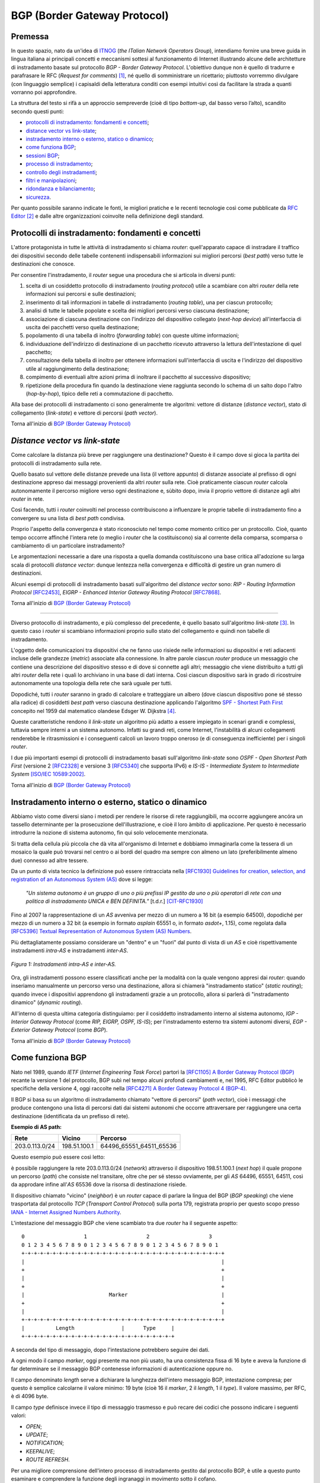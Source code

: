 BGP (Border Gateway Protocol)
=====

Premessa
-----

In questo spazio, nato da un'idea di `ITNOG <https://www.itnog.it/>`__ (*the ITalian Network Operators Group*), intendiamo fornire una breve guida in lingua italiana ai principali concetti e meccanismi sottesi al funzionamento di Internet illustrando alcune delle architetture di instradamento basate sul protocollo *BGP - Border Gateway Protocol*.
L'obiettivo dunque non è quello di tradurre e parafrasare le RFC (*Request for comments*) [#]_, né quello di somministrare un ricettario; piuttosto vorremmo divulgare (con linguaggio semplice) i capisaldi della letteratura conditi con esempi intuitivi così da facilitare la strada a quanti vorranno poi approfondire.

La struttura del testo si rifà a un approccio sempreverde (cioè di tipo *bottom-up*, dal basso verso l’alto), scandito secondo questi punti:

- `protocolli di instradamento: fondamenti e concetti`_;
- `distance vector vs link-state`_;
- `instradamento interno o esterno, statico o dinamico`_;
- `come funziona BGP`_;
- `sessioni BGP`_;
- `processo di instradamento`_;
- `controllo degli instradamenti`_;
- `filtri e manipolazioni`_;
- `ridondanza e bilanciamento`_;
- `sicurezza`_.

Per quanto possibile saranno indicate le fonti, le migliori pratiche e le recenti tecnologie così come pubblicate da `RFC Editor <https://rfc-editor.org>`__ [#]_ e dalle altre organizzazioni coinvolte nella definizione degli standard.

Protocolli di instradamento: fondamenti e concetti
-----

L'attore protagonista in tutte le attività di instradamento si chiama *router*: quell'apparato capace di instradare il traffico dei dispositivi secondo delle tabelle contenenti indispensabili informazioni sui migliori percorsi (*best path*) verso tutte le destinazioni che conosce.

Per consentire l'instradamento, il *router* segue una procedura che si articola in diversi punti:

1. scelta di un cosiddetto protocollo di instradamento (*routing protocol*) utile a scambiare con altri *router* della rete informazioni sui percorsi e sulle destinazioni;

2. inserimento di tali informazioni in tabelle di instradamento (*routing table*), una per ciascun protocollo;

3. analisi di tutte le tabelle popolate e scelta dei migliori percorsi verso ciascuna destinazione;

4. associazione di ciascuna destinazione con l'indirizzo del dispositivo collegato (*next-hop device*) all'interfaccia di uscita dei pacchetti verso quella destinazione;

5. popolamento di una tabella di inoltro (*forwarding table*) con queste ultime informazioni;

6. individuazione dell'indirizzo di destinazione di un pacchetto ricevuto attraverso la lettura dell'intestazione di quel pacchetto;

7. consultazione della tabella di inoltro per ottenere informazioni sull'interfaccia di uscita e l'indirizzo del dispositivo utile al raggiungimento della destinazione;

8. compimento di eventuali altre azioni prima di inoltrare il pacchetto al successivo dispositivo;

9. ripetizione della procedura fin quando la destinazione viene raggiunta secondo lo schema di un salto dopo l'altro (*hop-by-hop*), tipico delle reti a commutazione di pacchetto.

Alla base dei protocolli di instradamento ci sono generalmente tre algoritmi: vettore di distanze (*distance vector*), stato di collegamento (*link-state*) e vettore di percorsi (*path vector*).

Torna all'inizio di `BGP (Border Gateway Protocol)`_

*Distance vector vs link-state*
-----

Come calcolare la distanza più breve per raggiungere una destinazione? Questo è il campo dove si gioca la partita dei protocolli di instradamento sulla rete.

Quello basato sul vettore delle distanze prevede una lista (il vettore appunto) di distanze associate al prefisso di ogni destinazione appreso dai messaggi provenienti da altri *router* sulla rete. Cioè praticamente ciascun *router* calcola autonomamente il percorso migliore verso ogni destinazione e, sùbito dopo, invia il proprio vettore di distanze agli altri *router* in rete.

Così facendo, tutti i *router* coinvolti nel processo contribuiscono a influenzare le proprie tabelle di instradamento fino a convergere su una lista di *best path* condivisa.

Proprio l'aspetto della convergenza è stato riconosciuto nel tempo come momento critico per un protocollo. Cioè, quanto tempo occorre affinché l'intera rete (o meglio i *router* che la costituiscono) sia al corrente della comparsa, scomparsa o cambiamento di un particolare instradamento?

Le argomentazioni necessarie a dare una risposta a quella domanda costituiscono una base critica all'adozione su larga scala di protocolli *distance vector*: dunque lentezza nella convergenza e difficoltà di gestire un gran numero di destinazioni.

Alcuni esempi di protocolli di instradamento basati sull'algoritmo del *distance vector* sono: *RIP - Routing Information Protocol* `[RFC2453] <https://www.rfc-editor.org/rfc/rfc2453.txt>`__, *EIGRP - Enhanced Interior Gateway Routing Protocol*  `[RFC7868] <https://www.rfc-editor.org/rfc/rfc7868.txt>`__.

Torna all'inizio di `BGP (Border Gateway Protocol)`_

_____

Diverso protocollo di instradamento, e più complesso del precedente, è quello basato sull'algoritmo *link-state* [#]_. In questo caso i *router* si scambiano informazioni proprio sullo stato del collegamento e quindi non tabelle di instradamento.

L'oggetto delle comunicazioni tra dispositivi che ne fanno uso risiede nelle informazioni su dispositivi e reti adiacenti incluse delle grandezze (*metric*) associate alla connessione. In altre parole ciascun *router* produce un messaggio che contiene una descrizione del dispositivo stesso e di dove si connette agli altri; messaggio che viene distribuito a tutti gli altri *router* della rete i quali lo archiviano in una base di dati interna. Così ciascun dispositivo sarà in grado di ricostruire autonomamente una topologia della rete che sarà uguale per tutti.

Dopodiché, tutti i *router* saranno in grado di calcolare e tratteggiare un albero (dove ciascun dispositivo pone sé stesso alla radice) di cosiddetti *best path* verso ciascuna destinazione applicando l'algoritmo `SPF - Shortest Path First <http://www-m3.ma.tum.de/foswiki/pub/MN0506/WebHome/dijkstra.pdf>`_ concepito nel 1959 dal matematico olandese Edsger W. Dijkstra [#]_.

Queste caratteristiche rendono il *link-state* un algoritmo più adatto a essere impiegato in scenari grandi e complessi, tuttavia sempre interni a un sistema autonomo. Infatti su grandi reti, come Internet, l'instabilità di alcuni collegamenti renderebbe le ritrasmissioni e i conseguenti calcoli un lavoro troppo oneroso (e di conseguenza inefficiente) per i singoli *router*.

I due più importanti esempi di protocolli di instradamento basati sull'algoritmo *link-state* sono *OSPF - Open Shortest Path First* (versione 2 `[RFC2328] <http://www.rfc-editor.org/rfc/rfc2328.txt>`__ e versione 3 `[RFC5340] <https://www.rfc-editor.org/rfc/rfc5340.txt>`__ che supporta IPv6) e *IS-IS - Intermediate System to Intermediate System* `[ISO/IEC 10589:2002] <http://standards.iso.org/ittf/PubliclyAvailableStandards/c030932_ISO_IEC_10589_2002(E).zip>`__.

Torna all'inizio di `BGP (Border Gateway Protocol)`_

Instradamento interno o esterno, statico o dinamico
--------

Abbiamo visto come diversi siano i metodi per rendere le risorse di rete raggiungibili, ma occorre aggiungere ancóra un tassello determinante per la prosecuzione dell'illustrazione, e cioè il loro àmbito di applicazione. Per questo è necessario introdurre la nozione di sistema autonomo, fin qui solo velocemente menzionata.

Si tratta della cellula più piccola che dà vita all'organismo di Internet e dobbiamo immaginarla come la tessera di un mosaico la quale può trovarsi nel centro o ai bordi del quadro ma sempre con almeno un lato (preferibilmente almeno due) connesso ad altre tessere.

Da un punto di vista tecnico la definizione può essere rintracciata nella `[RFC1930] Guidelines for creation, selection, and registration of an Autonomous System (AS) <http://www.rfc-editor.org/rfc/rfc1930.txt>`_ dove si legge:

   *"Un sistema autonomo è un gruppo di uno o più prefissi IP gestito da uno o più operatori di rete con una politica di instradamento UNICA e BEN DEFINITA."* [t.d.r.]
   [CIT-RFC1930]_

Fino al 2007 la rappresentazione di un *AS* avveniva per mezzo di un numero a 16 bit (a esempio 64500), dopodiché per mezzo di un numero a 32 bit (a esempio in formato *asplain* 65551 o, in formato *asdot+*, 1.15), come regolata dalla `[RFC5396] Textual Representation of Autonomous System (AS) Numbers <https://www.rfc-editor.org/rfc/rfc5396.txt>`_.

Più dettagliatamente possiamo considerare un "dentro" e un "fuori" dal punto di vista di un *AS* e cioè rispettivamente instradamenti *intra-AS* e instradamenti *inter-AS*.


.. figure:: media/BGP_intra-inter.svg
    :align: center
    :alt: Instradamenti intra-AS e inter-AS
    :figclass: align-center

    *Figura 1: Instradamenti intra-AS e inter-AS.*

Ora, gli instradamenti possono essere classificati anche per la modalità con la quale vengono appresi dai *router*: quando inseriamo manualmente un percorso verso una destinazione, allora si chiamerà "instradamento statico" (*static routing*); quando invece i dispositivi apprendono gli instradamenti grazie a un protocollo, allora si parlerà di "instradamento dinamico" (*dynamic routing*).

All'interno di questa ultima categoria distinguiamo: per il cosiddetto instradamento interno al sistema autonomo, *IGP - Interior Gateway Protocol* (come *RIP, EIGRP, OSPF, IS-IS*); per l'instradamento esterno tra sistemi autonomi diversi, *EGP - Exterior Gateway Protocol* (come *BGP*).

Torna all'inizio di `BGP (Border Gateway Protocol)`_

Come funziona BGP
-----

Nato nel 1989, quando *IETF* (*Internet Engineering Task Force*) partorì la `[RFC1105] A Border Gateway Protocol (BGP) <https://www.rfc-editor.org/rfc/rfc1105.txt>`__ recante la versione 1 del protocollo, BGP subì nel tempo alcuni profondi cambiamenti e, nel 1995, RFC Editor pubblicò le specifiche della versione 4, oggi raccolte nella `[RFC4271] A Border Gateway Protocol 4 (BGP-4) <https://www.rfc-editor.org/rfc/rfc4271.txt>`__.

Il BGP si basa su un algoritmo di instradamento chiamato "vettore di percorsi" (*path vector*), cioè i messaggi che produce contengono una lista di percorsi dati dai sistemi autonomi che occorre attraversare per raggiungere una certa destinazione (identificata da un prefisso di rete).

**Esempio di AS path:**

============== ============  ==========================
     Rete         Vicino              Percorso
============== ============  ==========================
203.0.113.0/24 198.51.100.1  64496_65551_64511_65536
============== ============  ==========================

Questo esempio può essere così letto:

è possibile raggiungere la rete 203.0.113.0/24 (*network*) attraverso il dispositivo 198.51.100.1 (*next hop*) il quale propone un percorso (*path*) che consiste nel transitare, oltre che per sé stesso ovviamente, per gli *AS* 64496, 65551, 64511, così da approdare infine all'*AS* 65536 dove la risorsa di destinazione risiede.

Il dispositivo chiamato "vicino" (*neighbor*) è un *router* capace di parlare la lingua del BGP (*BGP speaking*) che viene trasportata dal protocollo *TCP* (*Transport Control Protocol*) sulla porta 179, registrata proprio per questo scopo presso `IANA - Internet Assigned Numbers Authority <https://www.iana.org/assignments/service-names-port-numbers/service-names-port-numbers.txt>`__.

L'intestazione del messaggio BGP che viene scambiato tra due *router* ha il seguente aspetto::

      0                   1                   2                   3
      0 1 2 3 4 5 6 7 8 9 0 1 2 3 4 5 6 7 8 9 0 1 2 3 4 5 6 7 8 9 0 1
      +-+-+-+-+-+-+-+-+-+-+-+-+-+-+-+-+-+-+-+-+-+-+-+-+-+-+-+-+-+-+-+-+
      |                                                               |
      +                                                               +
      |                                                               |
      +                                                               +
      |                           Marker                              |
      +                                                               +
      |                                                               |
      +-+-+-+-+-+-+-+-+-+-+-+-+-+-+-+-+-+-+-+-+-+-+-+-+-+-+-+-+-+-+-+-+
      |          Length               |      Type     |
      +-+-+-+-+-+-+-+-+-+-+-+-+-+-+-+-+-+-+-+-+-+-+-+-+

A seconda del tipo di messaggio, dopo l'intestazione potrebbero seguire dei dati.

A ogni modo il campo *marker*, oggi presente ma non più usato, ha una consistenza fissa di 16 byte e aveva la funzione di far determinare se il messaggio BGP contenesse informazioni di autenticazione oppure no.

Il campo denominato *length* serve a dichiarare la lunghezza dell'intero messaggio BGP, intestazione compresa; per questo è semplice calcolarne il valore minimo: 19 byte (cioè 16 il *marker*, 2 il *length*, 1 il *type*). Il valore massimo, per RFC, è di 4096 byte.

Il campo *type* definisce invece il tipo di messaggio trasmesso e può recare dei codici che possono indicare i seguenti valori:

- *OPEN*;
- *UPDATE*;
- *NOTIFICATION*;
- *KEEPALIVE*;
- *ROUTE REFRESH*.

Per una migliore comprensione dell'intero processo di instradamento gestito dal protocollo BGP, è utile a questo punto esaminare e comprendere la funzione degli ingranaggi in movimento sotto il cofano.

Partiamo dal messaggio *OPEN* che costituisce il primo passo affinché due *router* possano stabilire una connessione secondo il protocollo BGP.

Gli elementi del messaggio *OPEN* sono:

- **[version]** la versione del protocollo (oggi si usa sempre la versione 4);
- **[my autonomous system]** il numero di sistema autonomo al quale il *router* appartiene;
- **[hold timer]** il numero di secondi che può trascorre tra i successivi messaggi di *UPDATE* o *KEEPALIVE*;
- **[bgp identifier]** l'identificativo del *bgp speaking router* (spesso il più alto indirizzo IP assegnato al dispositivo);
- **[optional parameter length]** la lunghezza in byte del seguente parametro opzionale;
- **[optional parameters]** una lista di parametri opzionali come a esempio quelli per l'autenticazione.

Affinché la connessione BGP tra due *router* venga stabilita correttamente è necessario che l'iter superi alcuni passaggi.

Innanzitutto partiamo dallo stato di riposo (**idle**) nel quale si trova un *router* prima di ricevere il via alla connessione che possiamo dare noi stessi intervenendo sulla configurazione del dispositivo. Ricevuto il via (*start*), il primo *router* tenta una connessione TCP sulla porta 179 del secondo e poi si mette in ascolto di risposte provenienti dal secondo *router*.

Ecco che entriamo nel passaggio di connessione (**connect**) durante il quale si attende che la connessione TCP avvenga con successo. In quest'ultimo caso si procede verso un ulteriore passaggio chiamato *opensent*. Se invece la connessione TCP non viene stabilita, allora si va verso il passaggio *active*. E ancóra, nel caso in cui si esaurisca il tempo per l'operazione, si azzera il *timer* e viene ritentata una connessione TCP, mentre lo stato rimane *connect*. Altri eventi innescati dal sistema o manualmente da noi, producono il ritorno allo stato di riposo.

Segue lo stato attivo (**active**) che semplicemente indica un momento di transizione o verso il successo della connessione TCP o verso il suo fallimento con successivo innesco di un ulteriore tentativo.

Se la connessione TCP va a buon fine, allora siamo nel passaggio **opensent** dove scende in campo il protocollo BGP che si mette in attesa di un messaggio di tipo *OPEN* da parte del secondo *router*. Se arriva, il messaggio viene controllato e in caso di errore il *router* risponde con un messaggio di notifica (*NOTIFICATION*), dopodiché torna in stato di riposo.

Ma se il messaggio *OPEN* è corretto, allora il motore del BGP si mette in moto e il primo *router* comincia a inviare al secondo messaggi di tipo *KEEPALIVE* per mantenere viva la connessione.

Siamo ancóra nel passaggio *opensent* quando il *router* confronta il campo *my autonomous system* inviatogli dal secondo *router* con il proprio numero di *AS* così da capire se entrambi appartengano o no allo stesso sistema autonomo. Nel primo caso saremmo nel contesto di BGP interno (*internal BGP*), nell'altro invece ci troveremmo nel contesto di BGP esterno (*external BGP*), una notizia importantissima che influenza molti comportamenti del protocollo.

A questo punto ci troviamo in un passaggio denominato **openconfirm** che conduce verso due distinte situazioni: il primo *router* attende un messaggio *KEEPALIVE* dal secondo; se arriva, la negoziazione si completa e dunque la connessione si considera stabilita (*established*). Altrimenti se il primo *router* riceve un messaggio di *NOTIFICATION*, si torna allo stato di riposo.

Infine, se è andato tutto a buon fine ci si ritrova all'ultimo passaggio, **established**, dove i *router* cominciano a scambiarsi messaggi di tipo *UPDATE* che devono essere privi di errori, poiché, se rinvenuti, viene generato un messaggio di *NOTIFICATION* e inevitabilmente si va dritti allo stato di riposo.

Qualora la connessione TCP dovesse interrompersi, il *router* tornerebbe allo stato *active*.

Nominato più volte, ispezioniamo il contenuto del messaggio *NOTIFICATION* precisando che viene generato in caso di errore e
infatti contiene: un codice di errore, un altro codice subordinato al primo e un campo di dati a lunghezza variabile.

Il messaggio *KEEPALIVE* ha invece una diversa funzione, ma altrettanto importante perché, inviato a intervalli di tempo prestabiliti, serve a capire se i *router* sono ancóra disponibili. Ha una lunghezza fissa di 19 byte e non reca contenuti.

Arriviamo finalmente al carburante del protocollo BGP: il messaggio *UPDATE* che veicola i contenuti senza i quali nulla della nostra trattazione avrebbe senso e che si presenta così::

      +-----------------------------------------------------+
      |   Withdrawn Routes Length (2 octets)                |
      +-----------------------------------------------------+
      |   Withdrawn Routes (variable)                       |
      +-----------------------------------------------------+
      |   Total Path Attribute Length (2 octets)            |
      +-----------------------------------------------------+
      |   Path Attributes (variable)                        |
      +-----------------------------------------------------+
      |   Network Layer Reachability Information (variable) |
      +-----------------------------------------------------+

Partiamo col dire che uno stesso messaggio *UPDATE* può contenere contemporaneamente informazioni sia relative a instradamenti da eliminare (*withdrawn route*) sia a instradamenti da aggiungere (*NLRI - Network Layer Reachability Information*) alla tabella interna al *router*.

In più, ciascun campo citato può contenere multipli valori.

Riprendiamo un esempio esposto precedentemente:

============== ============  ==========================
     Rete         Vicino              Percorso
============== ============  ==========================
203.0.113.0/24 198.51.100.1  64496_65551_64511_65536
============== ============  ==========================

Proviamo a popolare il messaggio *UPDATE* con questo contenuto::

      +-----------------------------------------------------+
      |                                                     | Withdrawn Routes Length
      +-----------------------------------------------------+
      |                                                     | Withdrawn Routes
      +-----------------------------------------------------+
      |                                                     | Total Path Attribute Length
      +-----------------------------------------------------+
      |   AS_PATH  64496 65551 64511 65536                  | Path Attributes
      |   NEXT_HOP 198.51.100.1                             |
      +-----------------------------------------------------+
      |            203.0.113.0/24                           | NLRI
      +-----------------------------------------------------+

Altra ipotesi potrebbe essere la seguente::

      +-----------------------------------------------------+
      |                                                     | Withdrawn Routes Length
      +-----------------------------------------------------+
      |           240.0.240.0/24                            | Withdrawn Routes
      +-----------------------------------------------------+
      |                                                     | Total Path Attribute Length
      +-----------------------------------------------------+
      |                                                     | Path Attributes
      +-----------------------------------------------------+
      |                                                     | NLRI
      +-----------------------------------------------------+

Oppure una combinazione delle due precedenti::

      +-----------------------------------------------------+
      |                                                     | Withdrawn Routes Length
      +-----------------------------------------------------+
      |           240.0.240.0/24                            | Withdrawn Routes
      +-----------------------------------------------------+
      |                                                     | Total Path Attribute Length
      +-----------------------------------------------------+
      |   AS_PATH  64496 65551 64511 65536                  | Path Attributes
      |   NEXT_HOP 198.51.100.1                             |
      +-----------------------------------------------------+
      |            203.0.113.0/24                           | NLRI
      +-----------------------------------------------------+

Una speciale considerazione va rivolta agli attributi del percorso (**path attributes**) i quali si articolano in quattro diverse categorie:

- **[well-known mandatory]** attributo imprescindibile che deve essere conosciuto da qualunque *bgp speaking router*;
- **[well-known discretionary]** attributo che può essere omesso ma che deve essere conosciuto da qualunque *bgp speaking router*;
- **[optional transitive]** attributo opzionale che, se presente ma non riconosciuto, deve ugualmente essere trasmesso agli altri *bgp speaking router*;
- **[optional non-transitive]** attributo opzionale che, se presente ma non riconosciuto, può essere tranquillamente ignorato e non deve essere trasmesso agli altri *bgp speaking router*.

Facciamo alcuni esempi:

*AS_PATH* rientra fra gli attributi *well-known mandatory*, come pure *NEXT_HOP* e *ORIGIN* (in tutto sono tre);
gli unici due *well-known discretionary* sono *LOCAL_PREF* e *ATOMIC_AGGREGATE*;
gli attributi *optional transitive* sono *AGGREGATOR*, *COMMUNITY*, *EXTENDED_COMMUNITY*, *AS4_PATH*, *AS4_AGGREGATOR*, mentre gli *optional non-transitive* sono *MULTI_EXIT_DISC*, *ORIGINATOR_ID*, *CLUSTER_LIST*, *Multiprotocol Reachable NLRI* e *Multiprotocol Unreachable NLRI*.

Quindi alla luce di quanto appena documentato ripetiamo il completo schema di messaggio *UPDATE*::

      +-----------------------------------------------------+
      |           14 byte                                   | Withdrawn Routes Length
      +-----------------------------------------------------+
      |           240.0.240.0/24                            | Withdrawn Routes
      +-----------------------------------------------------+
      |           67 byte                                   | Total Path Attribute Length
      +-----------------------------------------------------+
      |   ORIGIN   IGP                                      |
      |   AS_PATH  64496 65551 64511 65536                  | Path Attributes
      |   NEXT_HOP 198.51.100.1                             |
      +-----------------------------------------------------+
      |            203.0.113.0/24                           | NLRI
      +-----------------------------------------------------+

Torna all'inizio di `BGP (Border Gateway Protocol)`_

Sessioni BGP
-----

È arrivato il momento di sporcarsi le mani e testare alcune configurazioni utili a stabilire sessioni BGP con altri *bgp speaking router*. A seconda di chi ha implementato il protocollo BGP, è possibile trovare scostamenti nella sintassi e nelle opzioni usate nei dispositivi. Per questo qui vorremmo coprire almeno tre grandi categorie di software: il classico Cisco IOS, l'alternativo Juniper Junos e l'open-source OpenBGPD di OpenBSD.

**CISCO IOS**

Innanzitutto comunichiamo al *router* quale sia il suo sistema autonomo di appartenenza:

**router bgp 64500**

Indichiamo poi quale sia il prefisso che dovrà annunciare:

**network 203.0.113.0 mask 255.255.255.0**

È la volta del nostro dirimpettaio: quale è il suo indirizzo e a quale sistema autonomo appartiene?

**neighbor 198.51.100.1 remote-as 64496**

Inseriamo anche una descrizione per chiarezza:

**neighbor 198.51.100.1 description PEER v4 CON AS64496**

Ora, per far sì che la nostra rete 203.0.113.0/24 venga installata nella tabella BGP è necessario che appaia anche nella tabella degli instradamenti. Per questo la instradiamo verso l'interfaccia virtuale Null numero 0.

**ip route 203.0.113.0 255.255.255.0 Null0**

Vale ovviamente lo stesso ragionamento per IPv6. Di seguito tutto insieme:

`CISCO IOS <https://www.cisco.com/c/en/us/support/docs/ip/border-gateway-protocol-bgp/26634-bgp-toc.html>`__::

  router bgp 64500
  network 203.0.113.0 mask 255.255.255.0
  network 2001:db8::/32
  neighbor 198.51.100.1 remote-as 64496
  neighbor 198.51.100.1 description PEER v4 CON AS64496
  neighbor fd16:32:48:64::1 remote-as 64496
  neighbor fd16:32:48:64::1 description PEER v6 CON AS64496
  ip route 203.0.113.0 255.255.255.0 Null0
  ipv6 route 2001:db8::/32 Null0

`JUNIPER JUNOS <https://www.juniper.net/documentation/en_US/junos/information-products/pathway-pages/config-guide-routing/config-guide-routing-bgp.html>`__::

  set routing-options autonomous-system 64500
  set routing-options static route 203.0.113.0/24 discard
  set routing-options static route 2001:db8::/32 discard
  edit protocols bgp
  edit group ebgp-peers
  set neighbor 198.51.100.1 peer-as 64496
  set neighbor fd16:32:48:64::1 peer-as 64496
  set type external

`OpenBSD OpenBGPD <http://www.openbgpd.org/>`__::

  AS 64500
  network 203.0.113.0/24
  network 2001:db8::/32
  neighbor 198.51.100.1 {
    descr "PEER v4 CON AS64496"
    remote-as 64496
  }
  neighbor fd16:32:48:64::1 {
    descr "PEER v6 CON AS64496"
    remote-as 64496
  }

Ciascuna sessione BGP può essere variamente definita e arricchita a seconda del contesto nel quale viene stabilita, cosa che richiederebbe una più ampia e specifica trattazione.

Ciò che tuttavia in questa sede ci appare necessario specificare è la portata delle singole sessioni che riflette le politiche di instradamento del sistema autonomo e i contratti (livelli minimi di servizio compresi) che i sistemi autonomi sottoscrivono in funzione del proprio piano di affari.

Dobbiamo dunque distinguere una sessione BGP paritaria, cioè tra pari (*peer*), da una sessione BGP di transito (*transit*). Da un punto di vista tecnico sono entrambe soggette alle medesime regole (RFC, sintassi, rappresentazione) ma da un punto di vista "politico" ed "economico" sono assai distanti tra loro.

Partiamo dal concetto di *peer*, cioè una sessione BGP tra pari: entrambi i sistemi autonomi coinvolti convengono di essere più o meno equivalenti in termini di risorse e traffico generato. Per questo, o anche per altre ragioni specifiche non note, decidono che sia conveniente per entrambi scambiarsi gli instradamenti che portano a risorse originanti ciascuno nel proprio sistema autonomo.

Così AS64500 stabilisce una sessione BGP paritaria con AS64496 al quale annuncia due prefissi: 203.0.113.0/24 e 2001:db8::/32. Allo stesso modo si comporterà AS64496 con i propri prefissi.

La cosa ora è chiara: in virtù dell'accordo contrattuale, che si traduce in una configurazione sui *router*, gli utenti di AS64500 che volessero fruire dei contenuti appartenenti all'AS64496, avrebbero un percorso privilegiato o, per dirla in maniera più tecnica, un *AS_PATH* cortissimo.

Si capisce come sia strategica per gli operatori nell'industria di Internet l'individuazione dei sistemi autonomi con i quali stabilire un accordo di questo genere (*peering*); è palese infatti che non è possibile che tutti gli oltre 66mila AS del mondo facciano ciascuno *peering* con tutti.

Ma a questo punto ci domandiamo come si faccia a raggiungere le risorse appartenenti a tutti quei sistemi autonomi con i quali non abbiamo rapporti di *peering*. La risposta è semplice: ci si accorda con un altro sistema autonomo affinché ci conceda il transito verso le risorse appartenenti ad altri *AS* con cui abbia stabilito sessioni BGP.

In altre parole, dobbiamo trovare un *AS* (o più d'uno naturalmente) che ci faccia appunto da transito. Sul mercato esistono parecchi operatori che per mestiere (cioè a titolo oneroso) danno *transit* ad altri *AS* e, a seconda del numero e della qualità delle sessioni BGP che hanno in piedi, vengono classificati secondo livelli (*tier*), solitamente tre: *tier-1*, *tier-2*, *tier-3* [#]_.

Un *AS* viene classificato come *tier-3* se può accedere al resto di Internet solo attraverso l'acquisto di transito da altri. Come *tier-2* abbiamo invece sistemi autonomi che, oltre a sessioni BGP paritarie con altri (molte, a volte moltissime), necessitano di acquistare transito da altri per raggiungere alcune porzioni di Internet.

Infine ci sono gli *AS* *tier-1* (una quindicina nel mondo al momento [#]_) che non necessitano di acquistare transito da altri (*transit-free*) poiché riescono, attraverso accordi di *peering*, a raggiungere tutti gli altri *AS* che costituiscono l'organismo di Internet.

Ecco spiegato dunque come è possibile mischiare le modalità *peering* e *transit* entrambe nello stesso *router*: all'*AS* con il quale facciamo *peering* annunciamo le nostre reti e accettiamo solo le sue reti; all'*AS* dal quale acquistiamo il transito annunciamo le nostre reti e accettiamo tutte le reti che conosce, sia le sue, sia quelle degli altri *AS*.

.. figure:: media/BGP_gerarchia-AS.svg
    :align: center
    :alt: Gerarchia tra sistemi autonomi
    :figclass: align-center

    *Figura 2: Gerarchia tra sistemi autonomi*

Da notare che per la richiesta di un numero di sistema autonomo all'ente continentale di competenza (*RIR - Regional Internet Registry*) [#]_ è necessario dimostrare di aver contrattualizzato (o aver richiesto la contrattualizzazione di) almeno due diversi transiti con *AS* diversi.

Torna all'inizio di `BGP (Border Gateway Protocol)`_

Processo di instradamento
-----

BGP è un protocollo molto flssibile, per questo gode di ottima salute nonostante il peso degli anni e le mutanti esigenze dell'industria di Internet. La sua grande abilità è di rendere note le posizioni di tutte le risorse numeriche che si affacciano in Rete originanti dagli oltre 66mila sistemi autonomi a oggi attivi nel mondo [#]_.

Se in molti casi il processo per scegliere il miglior percorso (*best path*) verso una destinazione è assai lineare perché si può preferire semplicemente il percorso più breve (cioè l'*AS_PATH* più corto), a volte si deve applicare un chiaro algoritmo che i *router* devono osservare tutte le volte che per la stessa destinazione hanno a disposizione più percorsi diversi:


1. Preferire l'instradamento con il valore di *LOCAL_PREF* più alto.
2. Preferire l'instradamento con l'*AS_PATH* più corto.
3. Preferire l'instradamento con il tipo di *ORIGIN* più basso *( {[0] - IGP} < {[1] - EGP} < {[2] - INCOMPLETE})*.
4. Preferire l'instradamento con il valore di *MULTI_EXIT_DISC* più basso.
5. Preferire i percorsi appresi da *external BGP* a quelli appresi da *internal BGP*.
6. Preferire l'instradamento che può essere raggiunto attraverso il percorso più breve verso il *NEXT_HOP*.
7. Preferire l'instradamento appreso dal dispositivo con il *ROUTER_ID* più basso.
8. Preferire l'instradamento appreso dal dispositivo con il *NEIGHBOR_ID* più basso.

Alcune implementazioni presenti sul mercato aggiungono altri criteri selettivi come a esempio:

9. Preferire l'instradamento appreso (e installato nella tabella degli instradamenti) per primo [#]_.

Ovviamente se il *NEXT_HOP* non è raggiungibile allora l'instradamento viene ignorato, come pure se vengono implementate delle regole per filtrare via alcuni annunci.

Torna all'inizio di `BGP (Border Gateway Protocol)`_

Controllo degli instradamenti
--------
Lo standard viene coniugato, dalle molteplici implementazioni presenti sul mercato, a diversi modi di controllo degli instradamenti e ciascuno secondo un preciso tempo di applicazione.

Una esigenza che si palesa quando ci poniamo domande tipo: come evitiamo l'annuncio dello spazio di indirizzamento definito nella `[RFC1918] <https://www.rfc-editor.org/rfc/rfc1918.txt>`_ [#]_? Oppure: come possiamo filtrare gli annunci provenienti da un determinato dirimpettaio (*neighbor*)? E ancóra: posso transitare per un certo fornitore (*AS*) invece che per un altro?

Le risposte a questi e ad altri interrogativi presuppongono la conoscenza degli attributi menzionati nel paragrafo `Come funziona BGP`_.

Cominciamo con l'attributo *AS_PATH* che contiene la sequenza ordinata dei sistemi autonomi (*AS_SEQUENCE*) dai quali occorre transitare per raggiungere una determinata destinazione. Si tratta di un attributo che finché viene scambiato tra *bgp speaking router* appartenenti allo stesso sistema autonomo (*iBGP*) non viene modificato; ma quando viene scambiato tra sistemi autonomi diversi (*eBGP*), allora il *router* che riceve l'annuncio aggiunge (*prepend*) il proprio numero di *AS* all'inizio (cioè a sinistra) della sequenza.

Quest'ultima caratteristica richiede un breve approfondimento. Abbiamo compreso come la quantità di sistemi autonomi riportata nella *AS_SEQUENCE* sia determinante per il processo decisionale che il BGP usa nel selezionare il miglior percorso verso una destinazione. Ecco, immaginiamo dunque cosa potrebbe succedere se un *AS* annunciasse a un *neighbor* una sequenza drogata, per non dire falsa.

Normalmente AS64500 annuncerebbe la rete 241.241.0.0/16 dal *router* R1 al dirimpettaio 192.88.99.1 (AS64496) sul *router* R2 con questo *AS_PATH*: 64500.
Dal punto di vista di AS64496 quindi la tabella degli instradamenti avrebbe questo aspetto:

**Tabella BGP di R2**

================ ============== ==========================
**NLRI**         **NEXT_HOP**   **AS_PATH**
================ ============== ==========================
241.241.0.0/16   192.88.99.33   64500
================ ============== ==========================

Poniamo il caso che R2 riceva da un terzo sistema autonomo la rete 241.241.0.0/16, allora la tabella potrebbe così trasformarsi:

**Tabella BGP di R2 con doppio path**

================ ============== ==========================
**NLRI**         **NEXT_HOP**   **AS_PATH**
================ ============== ==========================
241.241.0.0/16   192.88.99.33   64500
241.241.0.0/16   198.51.100.225 64502 64499 64500
================ ============== ==========================

Spieghiamo: gli utenti del sistema autonomo 64496 che volessero raggiungere una risorsa nel perimetro della rete 241.241.0.0/16, transiterebbero semplicemente per AS64500. Tuttavia, se quest'ultimo volesse (per qualsiasi motivo) forzare il transito per l'AS64502, cioè per il percorso che l'algoritmo *path vector* non preferisce, come potrebbe agire?

Può senz'altro piegare l'attributo *AS_PATH* a proprio vantaggio usando la tecnica del *prepending* che consiste nell'allungare fittiziamente la *AS_SEQUENCE* aggiungendo, più volte, il proprio numero di sistema autonomo così:

**Tabella BGP di R2 con doppio path e prepending**

================ ============== ==========================
**NLRI**         **NEXT_HOP**   **AS_PATH**
================ ============== ==========================
241.241.0.0/16   192.88.99.33   64500 64500 64500 64500
241.241.0.0/16   198.51.100.225 64502 64499 64500
================ ============== ==========================

Il risultato è che gli utenti dell'AS64496 vengono ora forzati a transitare per il percorso annunciato da AS64502 attraverso il *router* 198.51.100.225 che, agli occhi dell'algoritmo *path vector*, è diventato il più appetibile perché più corto di quello artefatto.

Infine è bene precisare che per evitare la creazione di un ciclo continuo (*loop*), quando un *router* riceve un annuncio dove è già presente il proprio numero di sistema autonomo, allora il relativo messaggio di *UPDATE* viene ignorato.

Continuiamo con l'attributo NEXT_HOP che, in àmbito BGP, non è esattamente l'indirizzo IP dell'interfaccia di collgamento del *router* che annuncia l'instradamento. Piuttosto, in *eBGP*, è l'indirizzo IP del dirimpettaio (*neighbor*), direttamente connesso o no, che annunci l'instradamento; di conseguenza gli instradamenti che vengono veicolati in *iBGP* ma appresi da *eBGP* non vengono modificati e dunque come NEXT_HOP recano l'indirizzo IP del *neighbor* che li ha annunciati.

A questo proposito osserviamo la ricorsività che questo meccanismo, in piena funzionalità, può generare nel *router* R1:

**Tabella BGP di R1**

================ ==============
**Destinazione** **NEXT_HOP**
================ ==============
203.0.113.0/24   198.51.100.1
240.240.0.0/15   198.51.100.65
250.0.250.0/24   198.51.100.129
================ ==============

**Tabella degli instradamenti di R1**

================= ================
**Destinazione**  **via d'uscita**
================= ================
203.0.113.0/24    198.51.100.1
240.240.0.0/15    198.51.100.65
250.0.250.0/24    198.51.100.129
198.51.100.0/26   192.0.2.245
192.0.2.244/30    INT GE0/1
198.51.100.64/26  192.0.2.249
192.0.2.248/30    INT GE0/2
198.51.100.128/26 192.0.2.253
192.0.2.252/30    INT GE0/3
================= ================

**Interfacce di rete su R1**

================ ==============
**Interfaccia**  **IP**
================ ==============
INT GE0/1        192.0.2.246/30
INT GE0/2        192.0.2.250/30
INT GE0/3        192.0.2.254/30
================ ==============

Per l'instradamento installato nella tabella BGP di R1, 250.0.250.0/24, apprendiamo il *NEXT_HOP* 198.51.100.129, IP che la macchina dovrebbe essere in grado di raggiungere e di cui ovviamente conosce la posizione.

Infatti analizzando la tabella degli instradamenti (*routing table*), troviamo che la rete 250.0.250.0/24 è stata installata con l'IP 198.51.100.129 come via d'uscita (*gateway*). Si tratta di un indirizzo che non appartiene a R1; infatti, scorrendo la *tabella di routing*, scopriamo che la rete di appartenenza di quell'IP, 198.51.100.128/26, è raggiungibile attraverso un altro *gateway*, il 192.0.2.253. A sua volta, la rete di appartenenza di quest'ultimo indirizzo, 192.0.2.252/30, è direttamente connessa alla interfaccia Gigabit Ethernet numero 3 del modulo numero 0 del *router* R1.

Si tratta di una cosiddetta connessione punto-punto (*point-to-point*) dove, per ogni /30 IPv4, il bit disponibile dispari è assegnato a R1 e il bit disponibile pari al suo *neighbor* BGP.

Per concludere possiamo facilmente dire che R1 può raggiungere uno dei suoi instradamenti, 240.240.0.0/15, inoltrando i pacchetti indirizzati al *NEXT_HOP* 198.51.100.65, attraverso l'interfaccia GE0/2, all'IP 192.0.2.249.

Passiamo ora all'attributo *MULTI_EXIT_DISC*, cioè *Multiexit Discriminator* (*MED* per gli amici) che diventa particolarmente utile quando un sistema autonomo è collegato a un altro attraverso due sessioni BGP. Nello specifico, può essere usato per influenzare il dirimpettaio a farci consegnare il traffico laddove preferiamo.

Tentiamo di chiarire attraverso un esempio che ha per attori protagonisti R1 e R2, legati da un rapporto di *peering* che si esprime con due sessioni BGP, una tra 192.88.99.1 di R1 e 198.51.100.1 di R2 e l'altra tra 192.88.99.33 di R1 e 198.51.100.65 di R2:

**Tabella BGP di R1**

================ ============== ==========================
**NLRI**         **NEXT_HOP**   **AS_PATH**
================ ============== ==========================
203.0.113.0/24   198.51.100.1   64496
240.240.0.0/15   198.51.100.65  64496
================ ============== ==========================

**Tabella BGP di R2 con MED**

================ ============== =========== ===================
**NLRI**         **NEXT_HOP**   **AS_PATH** **MULTI_EXIT_DISC**
================ ============== =========== ===================
241.241.0.0/16   192.88.99.1    64500
242.0.242.0/24   192.88.99.1    64500
241.241.0.0/16   192.88.99.33   64500
242.0.242.0/24   192.88.99.33   64500
================ ============== =========== ===================

Desideriamo che gli utenti di R2 interessati a risorse erogate da R1 all'interno del prefisso 241.241.0.0/16 passino sempre per 192.88.99.33 anziché per 192.88.99.1. Come potremmo sfruttare *MED*?

Semplice, facciamo sì che il messaggio *UPDATE* che R1 trasmette a R2 sia condito dall'attributo *MED* valorizzato con il numero (*metric*) 100 per il *neighbor* 198.51.100.1 e *metric* 200 per il *neighbor* 198.51.100.65.
Osserviamo di conseguenza come si modifica la tabella BGP di R2:

**Tabella BGP di R2 con MED**

================ ============== =========== ===================
**NLRI**         **NEXT_HOP**   **AS_PATH** **MULTI_EXIT_DISC**
================ ============== =========== ===================
241.241.0.0/16   192.88.99.1    64500       200
242.0.242.0/24   192.88.99.1    64500
*>241.241.0.0/16 192.88.99.33   64500       100
242.0.242.0/24   192.88.99.33   64500
================ ============== =========== ===================

Dato che l'algoritmo di selezione del miglior percorso (punto 4 del paragrafo `Processo di instradamento`_) osservato da tutti i *bgp speaking router* rispettosi degli standard prevede che venga preferito l'instradamento con il più basso valore *MED*, possiamo infatti notare la presenza di un instradamento preceduto dai segni asterisco e maggiore (\*>) indicanti il *best_path* proprio in corrispondenza della voce con *MED* 100.

Dobbiamo precisare comunque che non tutti i sistemi autonomi accettano l'attributo *MULTI_EXIT_DISC*: ricade infatti nella classificazione *optional non-transitive*, cioè attributo opzionale che, se presente ma non riconosciuto, può essere tranquillamente ignorato e non deve essere trasmesso agli altri *bgp speaking router*.

In questo frangente, l'instradamento è definito patata bollente (*hot-potato*) proprio perché un sistema autonomo tende a liberarsi del traffico (cioè a farlo uscire dalla propria rete) il prima possibile usando il primo punto di uscita che ha a disposizione, senza ragionarci troppo su e dunque senza tenere conto di alcuni eventuali attributi BGP.

Altro attributo indispensabile al controllo degli instradamenti è *LOCAL_PREF*, preferenza che è appunto locale cioè con una valenza solo all'interno di un sistema autonomo; può essere infatti trasmesso solo su sessioni di *internal BGP* (*iBGP*).

In altre parole, nel momento in cui riceviamo un annuncio da un *AS* con il quale abbiamo stabilito una sessione BGP, possiamo applicare un valore di preferenza (più alto è il valore, più alta la preferenza) proprio a quello specifico instradamento oppure a tutti gli instradamenti che apprendiamo da un determinato *eBGP neighbor*.

Torniamo al nostro esempio precedente ed esaminiamo la tabella BGP di R1:

**Tabella BGP di R1**

================ ============== ==========================
**NLRI**         **NEXT_HOP**   **AS_PATH**
================ ============== ==========================
203.0.113.0/24   198.51.100.1   64496
240.240.0.0/15   198.51.100.65  64496
240.240.0.0/15   198.51.100.129 64501 64496
================ ============== ==========================

È lampante che per la destinazione 240.240.0.0/15 abbiamo due diversi percorsi, uno diretto verso l'AS64496 e l'altro attraverso l'AS64501. A tutta prima sembrerebbe più conveniente (nel senso di più breve) la prima occorrenza, tuttavia potrebbe darsi il caso che il collegamento con AS64501 abbia una capacità di gran lunga maggiore di quella che abbiamo con AS64496 e che a sua volta AS64501 abbia un collegamento ad altissima velocità con AS64496.

Tenuto conto di questi ulteriori elementi decidiamo che il percorso più veloce verso 240.240.0.0/15 sia quello con *AS_PATH* più lungo, per questo nel momento in cui apprendiamo il prefisso da AS64501, gli affibbiamo un valore di *LOCAL_PREF* di 150, anziché lasciargli quello predefinito che (seppure non specificato nelle RFC di riferimento) viene tradizionalmente impostato a 100 dalle più diffuse implementazioni attualmente presenti sul mercato.

Ecco come si trasforma la tabella BGP di R1:

**Tabella BGP di R1 con LOCAL_PREF**

================ ============== =========== ===============
**NLRI**         **NEXT_HOP**   **AS_PATH** **LOCAL_PREF**
================ ============== =========== ===============
203.0.113.0/24   198.51.100.1   64496       100
240.240.0.0/15   198.51.100.65  64496       100
240.240.0.0/15   198.51.100.129 64501 64496 150
================ ============== =========== ===============

Vuol dire che tutto il traffico diretto verso qualsiasi risorsa afferente alla rete 240.240.0.0/15 dovrà transitare per l'AS64501 nel pieno rispetto di quanto previsto al punto 1 del paragrafo sul `Processo di instradamento`_.

Altro utilissimo attributo è *COMMUNITY* che ritrae proprio una comunità: un gruppo che condivide alcune proprietà logiche. Quanto sarebbe comodo raggruppare, nel senso di trattare in modo omogeneo, gli annunci provenienti da clienti? Oppure quelli provenienti da punti di interscambio italiani?

Non c'è dubbio che alcuni sistemi autonomi traggano molto giovamento dal corretto uso dell'attributo in questione anche grazie alla sua caratteristica di non essere confinato localmente, infatti appartiene alla specie *optional transitive*, cioè opzionale sì, ma se presente deve essere trasmesso agli altri *bgp speaking router* anche se non riconosciuto.

Alcune comunità, date le loro riconosciute ampie utilità e valenza, sono elette come notevoli (*well-known*) da alcune RFC e di conseguenza riservate e pubblicate da *IANA - Internet Assigned Numbers Authority*, l'autorità preposta: `BGP Well-known Communities <https://www.iana.org/assignments/bgp-well-known-communities/bgp-well-known-communities.xhtml>`_.

Tra queste vorremmo sottolinearne almeno un paio: *NO_EXPORT* può contraddistinguere quegli instradamenti che non dovrebbero essere annunciati ad altri sistemi autonomi; *NO_ADVERTISE* è invece più restrittiva poiché potrebbe contraddistinguere quegli instradamenti che non dovrebbero essere annunciati ad alcun *router* dirimpettaio (*neighbor*), cioè neanche a quelli interni all'*AS* (*iBGP*).

L'attributo *COMMUNITY* è rappresentato da un numero a 32 bit che nella pratica assume l'aspetto di due numeri in base dieci (da 0 a 65535) divisi dal segno di due punti (:). Il primo numero viene solitamente usato per manifestare il numero di sistema autonomo che firma appunto gli instradamenti e il secondo comunica il significato dell'attributo per quello stesso *AS*.

**Tabella BGP di R1 con COMMUNITY**

================ ============== =========== ===============
**NLRI**         **NEXT_HOP**   **AS_PATH** **COMMUNITY**
================ ============== =========== ===============
203.0.113.0/24   198.51.100.1   64496       64500:39
240.240.0.0/15   198.51.100.65  64496       64500:39
240.240.0.0/15   198.51.100.129 64501 64496 64500:1
================ ============== =========== ===============

In questo esempio, R1, che appartiene all'AS64500, assegna alcuni attributi *COMMUNITY* agli instradamenti che apprende dalle sessioni *eBGP*, usando dei numeri che hanno significato solo per chi amministra quel sistema autonomo. Nello specifico il numero 39 contraddistingue instradamenti appresi da un *router* operante su suolo italiano, mentre il numero 1 contraddistingue un instradamento appreso da un *router* operante su suolo statunitense.

Nel momento in cui AS64500 rende conoscibili tali corrispondenze ai suoi clienti, questi ultimi nel ricevere gli instradamenti così classificati hanno la possibilità, a loro volta, di applicare degli ulteriori criteri, come l'accoppiamento a determinati valori di *LOCAL_PREF* o addirittura di assumere la decisione di scartare certi instradamenti.

Torna all'inizio di `BGP (Border Gateway Protocol)`_

Filtri e manipolazioni
-----

Inesorabilmente è arrivato il momento di complicare per ordinare. Cioè per far sì di usare gli annunci secondo un certo ordine, secondo un certo criterio, è inevitabile che la configurazione diventi più complessa.

Infatti le attività per filtrare e manipolare la tabella BGP, prima che i suoi elementi vengano installati nella tabella degli instradamenti, richiedono la conoscenza di alcuni principi generali e di alcune tecniche particolari. In tutti i casi, l'obiettivo si raggiunge sfruttando opzioni, comandi e sintassi che variano tra le diverse implementazioni di BGP oggi disponibili sul mercato.

In questo paragrafo ci limiteremo ad accenni, rimandando ad altro capitolo una trattazione più esaustiva.

Cominciamo col distinguere due àmbiti: traffico in entrata (*inbound*) e traffico in uscita (*outbound*). Sono proprio due diverse prospettive: da una parte (*inbound*) gli annunci che il nostro sistema autonomo comunica ai suoi *neighbor*, dall'altra (*outbound*) gli annunci che riceviamo dagli altri *AS*.

Proprio così: *inbound* è influenzato dagli annunci che facciamo; *outbound* è influenzato dagli annunci che riceviamo. Quindi, per intenderci, se nessun utente degli altri sistemi autonomi riesce a raggiungere le nostre risorse, forse è perché siamo noi che non stiamo comunicando a nessuno dove ci troviamo. Viceversa se i nostri utenti non riescono a raggiungere risorse appartenenti ad altri *AS*, forse è perché stiamo scartando alcuni annunci in ingresso con la conseguenza che alcune reti non siano presenti nella tabella degli instradamenti.

Generalmente, per muoversi in questo contesto è opportuno prima di tutto individuare gli instradamenti oggetto della nostra attenzione, procedere a una attività di accettazione o di scarto di quegli instradamenti e concludere con un'eventuale modifica dei loro attributi BGP.

Come individuiamo gli instradamenti che per qualche motivo ci interessano? Il lettore che abbia scorso per intero questa breve guida conoscerà le caratteristiche utili: l'identificativo di rete relativo a un prefisso IP (203.0.113.0/24), il sistema autonomo al quale il prefisso appartiene (64496), la sequenza di *AS* (*AS_SEQUENCE*) che occorre attraversare per raggiungere un prefisso, il particolare attributo abbinato a un instradamento (*LOCAL_PREF*), gli instradamenti appresi da un detereminato *neighbor* e altre.

Questi criteri ovviamente possono essere valutati tutti, uno dopo l'altro, proprio come funzionano i setacci: se ne mette uno sotto l'altro, ciascuno con maglie sempre più fitte; in questo modo il materiale passante viene via via filtrato secondo grandezze diverse così che tutto ciò che si raccoglie alla fine corrisponda al risultato atteso.

Tra l'altro non è detto che il materiale catturato dai filtri a maglie grosse debba per forza essere scartato, magari ci interessa farne un uso diverso.

Va da sé che l'ordine nel quale vengono disposti i setacci conta, cioè se viene posizionato per primo quello a maglie più fitte è logico che i sottostanti non intrappolino alcunché.

Fuor di metafora, lo stesso principio vale anche per i *router* sui quali è possibile programmare dei filtri utili a catturare gli elementi ai quali applicare poi una manipolazione che ci aiuti a ottenere i nostri scopi.

Per manipolazione intendiamo quella attività che consente di modificare gli attributi BGP (già esposti nel paragrafo `Controllo degli instradamenti`_) degli elementi filtrati al fine di influenzare il `Processo di instradamento`_.

Torna all'inizio di `BGP (Border Gateway Protocol)`_

Ridondanza e bilanciamento
-----

Seguendo il filo dell'esposizione imbastita con strategia *bottom-up*, giungiamo a uno degli argomenti che ha interessato e tuttora impegna, per la sua complessità, tutti gli operatori di rete come pure gli studiosi e i ricercatori delle cose di Internet (*res interretis*).

In effetti vorremmo quanto meno esporre le fondamenta di una trattazione che potrà senz'altro essere approfondita e completata in un altro capitolo di questa guida.

Basti riflettere per un momento sulla quantità di decisioni che un sistema autonomo di medie dimensioni è chiamato ad assumere ogni giorno per far fronte alle mutevoli forme di Internet e alle innumerevoli condizioni, comprese quelle di tipo malevolo, del traffico.

In questa tempesta continua possiamo solo intuire quanto sia difficile tenere la barra dritta per erogare un servizio agli utenti che sia sempre all'altezza dei termini contrattuali (*SLA*) mantenendo l'intero sistema autonomo in uno stato di ridondanza e bilanciamento.

In questo scenario, ridondanza (*redundancy*) esprime un principio di cautela che ispira una progettazione tale da evitare i cosiddetti singoli punti di rottura (*single point of failure*) attraverso l'impiego di elementi doppi.

Dunque un *AS* può curare la ridondanza attraverso l'acquisizione di transito su più di un collegamento, meglio se in punti geografici diversi, sfruttando fibre ottiche gestite da operatori diversi e accese da apparati alimentati da diversi vettori di energia elettrica. Riducendo all'osso il concetto e con una buona dose di approssimazione potremmo iper-semplificare col motto: "tutto doppio".

In quest'ottica, un valido aiuto ci viene concesso da un'entità nata con Internet, cioè il punto di interscambio (*exchange point*) degli instradamenti, menzionato in lettratura come *NAP - Network Access Point*, punto di accesso alla rete.

Pensiamo al punto di interscambio come a un commutatore di pacchetti in una rete locale (*LAN switch*) al quale si connettono i *router* di alcuni sistemi autonomi interessati a scambiare, principalmente alla pari (*peering*), tra loro gli instradamenti. Praticamente un utilissimo abilitatore che agevola l'incontro tra *AS* che non si conoscono reciprocamente e che consente, in un unico luogo (fisico o logico), di accedere a una grossa fetta degli instradamenti presenti su Internet.

Ma non solo, il *NAP* interpreta anche un ruolo di facilitatore sul piano tecnico mettendo a disposizione degli afferenti un cosiddetto *route server* (come definito dalla `[RFC7947] Internet Exchange BGP Route Server <https://www.rfc-editor.org/rfc/rfc7947.txt>`_), cioè una macchina che colleziona, per poi distribuire, gli instradamenti di tutti i sistemi autonomi che volontariamente aderiscono. Un vero e proprio crocevia di segnalazioni BGP che favorisce tutti i partecipanti evitando loro di configurare interconnessioni multilaterali (*multilateral interconnection*) l'un con l'altro.

Se per esempio gli afferenti all'infrastruttura di un *NAP* fossero cento, vorrebbe dire che, nella migliore delle ipotesi, ciascuno dovrebbe configurare sul proprio apparato 99 sessioni (*N-1*). Se invece il punto di interscambio mettesse a disposizione un *route server*, allora a ciascun afferente basterebbe configurare una sola sessione con quel dispositivo per vedersi annunciati tutti gli instradamenti dei partecipanti. Per una spiegazione più dettagliata di quanto attiene alla distribuzione degli instradamenti da parte di un calcolatore elettronico (*route server*) così come illustrato nella `[RFC7948] Internet Exchange BGP Route Server Operations <https://www.rfc-editor.org/rfc/rfc7948.txt>`_, rimandiamo a un altro capitolo.

.. figure:: media/BGP_NAP.svg
    :align: center
    :alt: Route server presso Network Access Network
    :figclass: align-center

    *Figura 3: Route server presso Network Access Network*

In Italia i più attivi *NAP* neutrali sono: `MIX - Milan Internet eXchange <https://www.mix-it.net/>`_ a Milano; `NAMEX - NAutilus MEditerranean eXchange <https://www.namex.it/>`_ a Roma; `TOP-IX - TOrino Piemonte - Internet eXchange <https://www.top-ix.org/>`_ a Torino; `VSIX - Veneto System Internet eXchange <https://www.vsix.it/>`_ a Padova.

Se vale il "tutto doppio", allora è consigliabile per un sistema autonomo italiano afferire ad almeno due di quei punti di interscambio nel nome della ridondanza.

Vorremmo a questo punto osservare come la strada della ridondanza ci conduca nella terra della resilienza (*resiliency*) che è un concetto legato a doppio filo con quanto appena raccontato. Infatti possiamo considerare la resilienza come anima gemella della stabilità: riuscire a garantire il servizio di accesso a Internet anche nel caso in cui una parte dell'infrastruttura (fisica o logica) subisca un danneggiamento.

La resilienza è un affare così determinante per la vita di Internet che recentemente `IAB <https://www.iab.org>`_ - *Internet Architecture Board*, organismo che si occupa della direzione tecnica per lo sviluppo nel lungo periodo di Internet, ha espresso la volontà di dar vita a uno specifico programma (`CHIRP - CHallenges for Internet Resilience Program <https://github.com/intarchboard/resilience/>`_) per stimolare la riflessione sul tema e la produzione scientifica in materia, anche attraverso la redazione di specifiche RFC.

Quando invece parliamo di bilanciamento, intendiamo bilanciamenteo del carico (*load balancing*), o meglio del traffico, che si ottiene attraverso una dinamica, ma sempre ragionevole, distribuzione degli instradamenti su più *neighbor*, sia di *peering*, sia di *transit*, sia *inbound*, sia *outbound*.

Una scienza inesatta (quella del *traffic engineering*) che, data la fluidità del traffico, necessita continuamente di correttivi, anche minuscoli (*fine tuning*), per mantenere l'infrastruttura del nostro *AS* in equilibrio.

In conclusione, comunque, va detto che bilanciare il traffico non vuol dire ripartirlo equamente tra i collegamenti a disposizione, ma distribuirlo in modo ragionato (tenuto conto anche dell'aspetto di ridondanza) così da poter sfruttare al meglio le risorse con una benefica ricaduta sul *budget*.

Torna all'inizio di `BGP (Border Gateway Protocol)`_

Sicurezza
-----

Molteplici sono gli aspetti legati alla sicurezza nel campo di applicazione del protocollo BGP e riguardano nello specifico diversi momenti della vita di una sessione BGP, sia essa di *peering* sia essa di *transit*.

Partiamo dal momento in cui si individua, e si deve poter raggiungere, un *neighbor*. Come possiamo, a esempio, essere certi che non si tratti di un intruso?

Innanzitutto è necessario assicurarsi che solo sorgenti autorizzate possano stabilire una connessione secondo il protocollo *TCP* sulla porta 179. A questo scopo può essere utile creare una lista di accesso (cosiddetta *ACL - Access Control List*) per consentire il collegamento solo da determinate risorse.

Inoltre, è utile poter individuare la posizione del *neighbor*, cioè quanto sia distante dal nostro *router*. A esempio, se il nostro dirimpettaio giace sul nostro stesso segmento di rete, cioè nel nostro stesso dominio di *broadcast* (come molte volte avviene nei punti di interscambio degli instradamenti citati nel precedente paragrafo), vuol dire che non dovrà attraversare alcun *router* e dunque il campo *TTL* nell'intestazione di IP, potrà essere valorizzato a zero (o, per RFC, a 1). Nel caso in cui il *neighbor* fosse alcuni *hop* più distante, per esempio tre, occorrerebbe impostare a 3 il valore di TTL nell'intestazione di IP (da parte di entrambi i *router*) così da escludere tutti gli eventuali disturbatori presenti sulla Rete distanti da noi più di tre *hop*. Questa tecnica, utile solo per sessioni *eBGP*, è documentata nella `[RFC5082] The Generalized TTL Security Mechanism (GTSM) <https://www.rfc-editor.org/rfc/rfc5082.txt>`_ dove il ragionamento appena fatto viene trasposto partendo da un valore *TTL* di 255 e dunque, se non ci sono *hop* intermedi tra i *neighbor*, il valore atteso sarà di 255 o 254. Le macchine di conseguenza possono scartare i tentativi di stabilire una sessione BGP provenienti da *neighbor* sospetti (*dangerous*, cioè pericolosi, secondo la lettera della RFC).

E ancóra, è possibile subordinare a un meccanismo di autenticazione la realizzazione di una sessione BGP. Come? Attraverso la configurazione di alcune opzioni stabilite nel 2010 dalla `[RFC5925] The TCP Authentication Option <https://www.rfc-editor.org/rfc/rfc5925.txt>`_. Vecchie implementazioni oggi esistenti in produzione fanno ancóra uso di una password condivisa secondo lo standard *TCP MD5* introdotto nel 1998 da una ormai obsoleta `[RFC2385] Protection of BGP Sessions via the TCP MD5 Signature Option <https://www.rfc-editor.org/rfc/rfc2385.txt>`_.

Esistono ulteriori tecniche che le implementazioni di BGP fatte dai vari produttori mettono a disposizione degli operatori, ma nessuna entra nel merito della legittimità dei singoli annunci. In poche parole, i metodi fin qui descritti sono in grado di accertare l'identità del *neighbor* e di proteggere il nostro *router* da eventuali pacchetti maliziosi provenienti da disturbatori. Ma se questo dirimpettaio ben identificato e pulito ci annunciasse risorse di altri sistemi autonomi come fossero le sue? Avremmo comunque un problema e, di sicuro, assai grave per l'intero ecosistema di Internet.

Fortunatamente dal 2012, con la `[RFC6480] An Infrastructure to Support Secure Internet Routing <https://www.rfc-editor.org/rfc/rfc6480.txt>`_, abbiamo un formidabile antidoto contro l'annuncio di instradamenti cosiddetti dirottati (*hijacked*), e cioè una infrastruttura basata su risorse verificabili con una chiave pubblica: *RPKI - Resource Public Key Infrastructure*.

Data l'importanza e la vastità dell'argomento, un trattazione più completa sarà presto pubblicata in una guida a sé stante.

Infine, è necessario qui menzionare l'iniziativa di `ISOC - Internet Society <https://www.isoc.org>`__ nominata `MANRS <https://www.manrs.org>`__ (pronunciato 'maners'). **Mutually Agreed Norms for Routing Security** è un programma che propone alcune soluzioni per rendere più sicura la gestione degli instradamenti e ridurre di conseguenza i rischi più comuni come il dirottamento degli instradamenti (*route hijacking*), la perdita degli instradamenti (*route leak*), la falsificazione degli indirizzi IP (*IP address spoofing*).

MANRS offre programmi per punti di interscambio e operatori di rete i quali, se lo desiderano, possono sottoporsi a una verifica così da poter essere inclusi in un elenco pubblicamente consultabile sul sito https://www.manrs.org. Al momento (gennaio 2020), su quasi 1200 `LIR - Local Internet Registry con base in Italia <https://www.ripe.net/membership/indices/IT.html>`_ [#]_, solo 17 (l'1,4% circa) si sono fatti certificare [#]_. Vorremmo dunque cogliere l'occasione per esortare quanti leggessero questa breve guida a diventare più consapevoli delle insidie e, soprattutto, dei rimedi a disposizione nell'àmbito degli instradamenti su Internet.

Torna all'inizio di `BGP (Border Gateway Protocol)`_

_____

Citazioni:

.. [CIT-RFC1930] An AS is a connected group of one or more IP prefixes run by one or more network operators which has a SINGLE and CLEARLY DEFINED routing policy.

.. rubric:: Note:

.. [#] Le RFC sono discusse e approvate nei gruppi di lavoro (*working group*) in seno all'organismo `IETF - Internet Engineering Task Force <https://www.ietf.org>`__.
.. [#] La funzione di RFC Editor è stata voluta da Governo degli Stati Uniti d'America ai tempi del progetto *DARPA - Defense Advanced Research Projects Agency* ed è durata fino al 1998. Dal 1998 al 2018, la funzione di modificare, pubblicare e catalogare le RFC è stata appaltata alla `Internet Society <https://www.isoc.org>`__. RFC Editor è un progetto che fino al 2009 è stato condotto presso l'Università della California del sud a Marina del Rey. Oggi invece le funzioni di RFC Editor sono erogate da *AMS - Association Management Solutions LLC* sulla base di un contratto con *IETF LLC - IETF Administration*.
.. [#] Una breve biografia di Edsger Dijkstra si può leggere, in inglese, qui: http://mathshistory.st-andrews.ac.uk/Biographies/Dijkstra.html
.. [#] L'algoritmo *link-state* affonda le radici nel seguente articolo del 1980 `The New Routing Algorithm for the ARPANET <https://ieeexplore.ieee.org/document/1094721>`__ degli autori J. McQuillan,  I. Richer, E. Rosen.
.. [#] Questa classificazione vede il primo abbozzo nel lavoro `An analysis of internet inter-domain topology and route stability <https://www.isi.edu/division7/publication_files/analysis_of_internet_inter.pdf>`_ pubblicato nel 1997 da Ramesh Govindan e Anoop Reddy.
.. [#] Il numero dei sistemi autonomi classificabili come tier-1 può variare a seconda dell'algoritmo usato per elaborare le osservazioni di Internet. Ecco un paio di punti di vista: `Radar di Qrator Labs <https://radar.qrator.net/as-rating>`_ e `ASRank di CAIDA - Center for Applied Internet Data Analysis <https://asrank.caida.org/>`_.
.. [#] I cinque Regional Internet Registry esistenti al mondo sono: `RIPE NCC <https://www.ripe.net>`_ (Europa, Russia, vicino Oriente), `AFRINIC <https://www.afrinic.net>`_ (Africa), `APNIC <https://www.apnic.net>`_ (Asia e Isole dell'Oceano Pacifico), `ARIN <https://www.arin.net>`_ (America del nord), `LACNIC <https://www.lacnic.net>`_ (America centrale, America del sud e isole caraibiche). Questi enti sono associati nell'organismo `NRO - Number Resource Organization <https://www.nro.net/>`_.
.. [#] Dati: `CIDR Report <https://www.cidr-report.org/as2.0/>`_.
.. [#] Criterio implementato da `Cisco <https://www.cisco.com/c/en/us/support/docs/ip/border-gateway-protocol-bgp/13753-25.html>`_
.. [#] Le reti che in conformità alla `[RFC1918] <https://www.rfc-editor.org/rfc/rfc1918.txt>`_ non possono essere instradate su Internet sono: 10.0.0.0/8; 172.16.0.0/12; 192.168.0.0/16.
.. [#] Abbiamo considerato i soli LIR con base in Italia e non semplicemente quelli operanti in Italia. Tuttavia è da notare che un LIR potrebbe non detenere un numero di sistema autonomo o risorse IPv4 o risorse IPv6.
.. [#] A gennaio 2020 risulta che, su oltre 66mila sistemi autonomi nel mondo, 271 si sono fatti certificare da MANRS, cioè meno dello 0,4%.

_____

Torna all'inizio di `BGP (Border Gateway Protocol)`_
